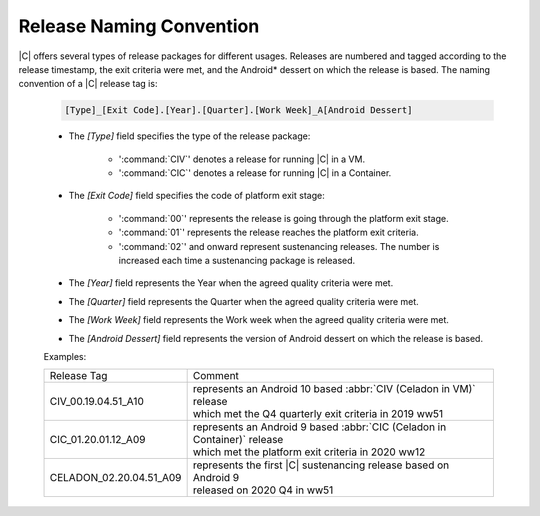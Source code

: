 .. _release-naming-convention:

Release Naming Convention
#########################

|C| offers several types of release packages for different usages. Releases
are numbered and tagged according to the release timestamp, the exit
criteria were met, and the Android\* dessert on which the release is based.
The naming convention of a |C| release tag is:

    .. code-block:: none

        [Type]_[Exit Code].[Year].[Quarter].[Work Week]_A[Android Dessert]

    * The *[Type]* field specifies the type of the release package:

        - ':command:`CIV`' denotes a release for running |C| in a VM.
        - ':command:`CIC`' denotes a release for running |C| in a Container.

    * The *[Exit Code]* field specifies the code of platform exit stage:

        - ':command:`00`' represents the release is going through the platform exit stage.
        - ':command:`01`' represents the release reaches the platform exit criteria.
        - ':command:`02`' and onward represent sustenancing releases. The number is increased each time a sustenancing package is released.

    * The *[Year]* field represents the Year when the agreed quality
      criteria were met.
    * The *[Quarter]* field represents the Quarter when the agreed quality
      criteria were met.
    * The *[Work Week]* field represents the Work week when the agreed
      quality criteria were met.
    * The *[Android Dessert]* field represents the version of Android
      dessert on which the release is based.

    Examples:

    =======================   =======
    Release Tag               Comment
    -----------------------   -------
    CIV_00.19.04.51_A10       | represents an Android 10 based :abbr:`CIV (Celadon in VM)` release 
                              | which met the Q4 quarterly exit criteria in 2019 ww51
    CIC_01.20.01.12_A09       | represents an Android 9 based :abbr:`CIC (Celadon in Container)` release
                              | which met the platform exit criteria in 2020 ww12
    CELADON_02.20.04.51_A09   | represents the first |C| sustenancing release based on Android 9
                              | released on 2020 Q4 in ww51
    =======================   =======
